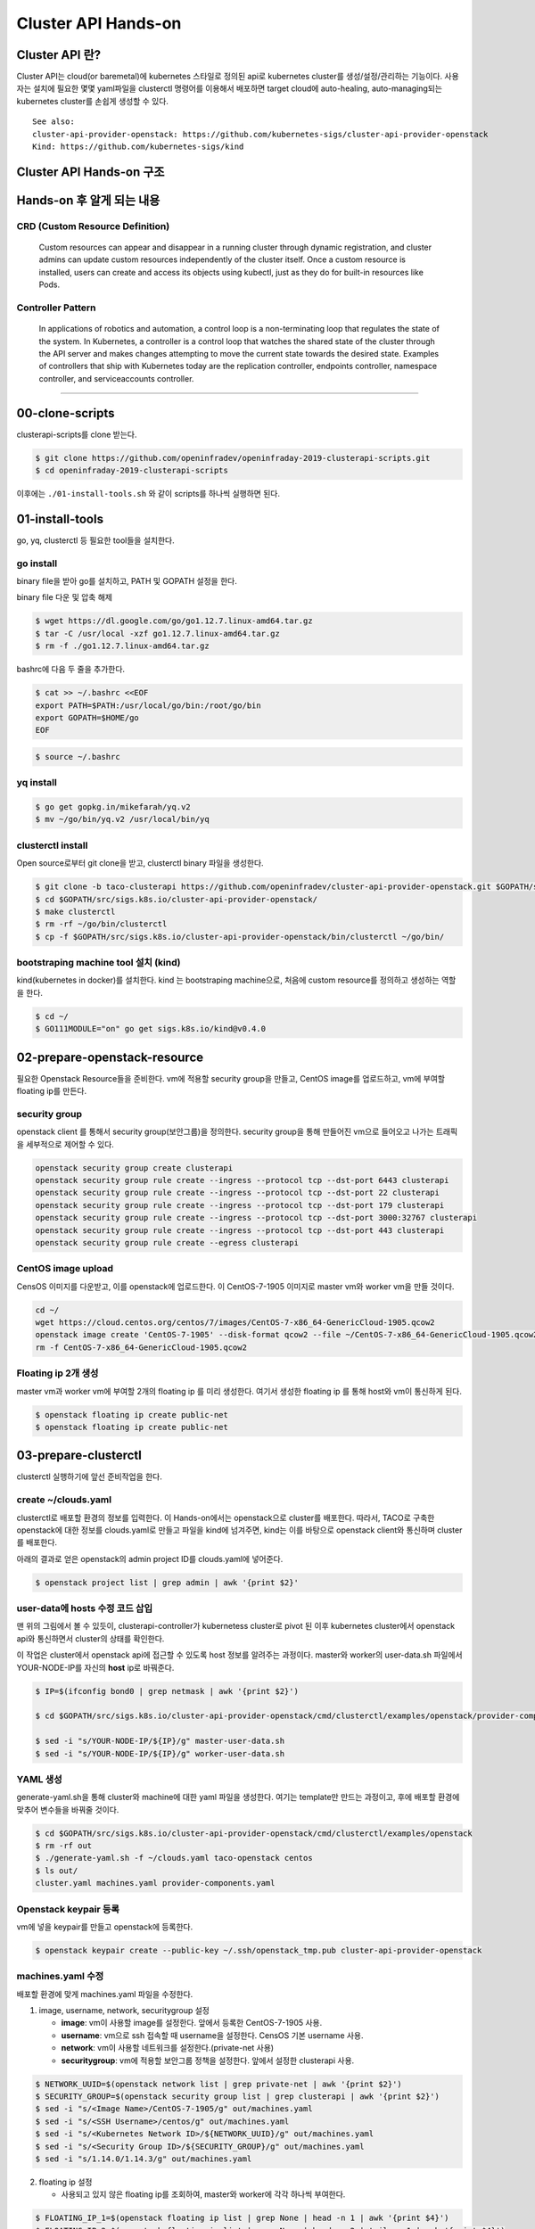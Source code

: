 *********************
Cluster API Hands-on
*********************

Cluster API 란?
========================

Cluster API는 cloud(or baremetal)에 kubernetes 스타일로 정의된 api로 kubernetes cluster를 생성/설정/관리하는 기능이다.
사용자는 설치에 필요한 몇몇 yaml파일을 clusterctl 명령어를 이용해서 배포하면 target cloud에 auto-healing, auto-managing되는 kubernetes cluster를 손쉽게 생성할 수 있다.

.. figure:: _static/clusterapi-is.png

::

   See also:
   cluster-api-provider-openstack: https://github.com/kubernetes-sigs/cluster-api-provider-openstack
   Kind: https://github.com/kubernetes-sigs/kind


Cluster API Hands-on 구조
==========================

.. figure:: _static/taco-clusterapi-diagram.png


Hands-on 후 알게 되는 내용
===========================

CRD (Custom Resource Definition)
---------------------------------

  Custom resources can appear and disappear in a running cluster through dynamic registration, and cluster admins can update custom resources independently of the cluster itself. Once a custom resource is installed, users can create and access its objects using kubectl, just as they do for built-in resources like Pods.



Controller Pattern
-------------------

  In applications of robotics and automation, a control loop is a non-terminating loop that regulates the state of the system. In Kubernetes, a controller is a control loop that watches the shared state of the cluster through the API server and makes changes attempting to move the current state towards the desired state. Examples of controllers that ship with Kubernetes today are the replication controller, endpoints controller, namespace controller, and serviceaccounts controller.


----------------


00-clone-scripts
==================

clusterapi-scripts를 clone 받는다.

.. code-block:: bash

   $ git clone https://github.com/openinfradev/openinfraday-2019-clusterapi-scripts.git
   $ cd openinfraday-2019-clusterapi-scripts

이후에는 ``./01-install-tools.sh`` 와 같이 scripts를 하나씩 실행하면 된다.


01-install-tools
==================

go, yq, clusterctl 등 필요한 tool들을 설치한다.

go install
----------

binary file을 받아 go를 설치하고, PATH 및 GOPATH 설정을 한다.

binary file 다운 및 압축 해제
 
.. code-block:: bash

   $ wget https://dl.google.com/go/go1.12.7.linux-amd64.tar.gz
   $ tar -C /usr/local -xzf go1.12.7.linux-amd64.tar.gz
   $ rm -f ./go1.12.7.linux-amd64.tar.gz

bashrc에 다음 두 줄을 추가한다.

.. code-block:: yaml

   $ cat >> ~/.bashrc <<EOF
   export PATH=$PATH:/usr/local/go/bin:/root/go/bin
   export GOPATH=$HOME/go
   EOF

.. code-block:: bash

   $ source ~/.bashrc


yq install
----------

.. code-block:: bash

   $ go get gopkg.in/mikefarah/yq.v2
   $ mv ~/go/bin/yq.v2 /usr/local/bin/yq


clusterctl install
------------------

Open source로부터 git clone을 받고, clusterctl binary 파일을 생성한다.

.. code-block:: bash

   $ git clone -b taco-clusterapi https://github.com/openinfradev/cluster-api-provider-openstack.git $GOPATH/src/sigs.k8s.io/cluster-api-provider-openstack
   $ cd $GOPATH/src/sigs.k8s.io/cluster-api-provider-openstack/
   $ make clusterctl
   $ rm -rf ~/go/bin/clusterctl
   $ cp -f $GOPATH/src/sigs.k8s.io/cluster-api-provider-openstack/bin/clusterctl ~/go/bin/


bootstraping machine tool 설치 (kind)
-------------------------------------

kind(kubernetes in docker)를 설치한다.
kind 는 bootstraping machine으로, 처음에 custom resource를 정의하고 생성하는 역할을 한다.

.. code-block:: bash

   $ cd ~/
   $ GO111MODULE="on" go get sigs.k8s.io/kind@v0.4.0


02-prepare-openstack-resource
===============================

필요한 Openstack Resource들을 준비한다.
vm에 적용할 security group을 만들고, CentOS image를 업로드하고, vm에 부여할 floating ip를 만든다.

security group
--------------

openstack client 를 통해서 security group(보안그룹)을 정의한다.
security group을 통해 만들어진 vm으로 들어오고 나가는 트래픽을 세부적으로 제어할 수 있다.

.. code-block:: bash

   openstack security group create clusterapi
   openstack security group rule create --ingress --protocol tcp --dst-port 6443 clusterapi
   openstack security group rule create --ingress --protocol tcp --dst-port 22 clusterapi
   openstack security group rule create --ingress --protocol tcp --dst-port 179 clusterapi
   openstack security group rule create --ingress --protocol tcp --dst-port 3000:32767 clusterapi
   openstack security group rule create --ingress --protocol tcp --dst-port 443 clusterapi
   openstack security group rule create --egress clusterapi


CentOS image upload
-------------------

CensOS 이미지를 다운받고, 이를 openstack에 업로드한다.
이 CentOS-7-1905 이미지로 master vm와 worker vm을 만들 것이다.

.. code-block:: bash

   cd ~/
   wget https://cloud.centos.org/centos/7/images/CentOS-7-x86_64-GenericCloud-1905.qcow2
   openstack image create 'CentOS-7-1905' --disk-format qcow2 --file ~/CentOS-7-x86_64-GenericCloud-1905.qcow2 --container-format bare --public
   rm -f CentOS-7-x86_64-GenericCloud-1905.qcow2

Floating ip 2개 생성
--------------------

master vm과 worker vm에 부여할 2개의 floating ip 를 미리 생성한다.
여기서 생성한 floating ip 를 통해 host와 vm이 통신하게 된다.

.. code-block:: bash

   $ openstack floating ip create public-net
   $ openstack floating ip create public-net


03-prepare-clusterctl
======================

clusterctl 실행하기에 앞선 준비작업을 한다.

create ~/clouds.yaml
--------------------

clusterctl로 배포할 환경의 정보를 입력한다.
이 Hands-on에서는 openstack으로 cluster를 배포한다.
따라서, TACO로 구축한 openstack에 대한 정보를 clouds.yaml로 만들고
파일을 kind에 넘겨주면, kind는 이를 바탕으로 openstack client와 통신하며 cluster를 배포한다.

아래의 결과로 얻은 openstack의 admin project ID를 clouds.yaml에 넣어준다.

.. code-block:: bash

   $ openstack project list | grep admin | awk '{print $2}'

.. code-block:: yaml
   :Caption: ~/clouds.yaml

   PROJECT_ID=$(openstack project list | grep admin | awk '{print $2}')
   
   cat > ~/clouds.yaml <<EOF
   clouds:
     taco-openstack:
       auth:
         auth_url: http://keystone.openstack.svc.cluster.local:80/v3
         project_name: admin
         username: admin
         password: password
         user_domain_name: Default
         project_domain_name: Default
         project_id: ${PROJECT_ID}
       region_name: RegionOne
   EOF


user-data에 hosts 수정 코드 삽입
--------------------------------

맨 위의 그림에서 볼 수 있듯이, clusterapi-controller가 kubernetess cluster로 pivot 된 이후
kubernetes cluster에서 openstack api와 통신하면서 cluster의 상태를 확인한다.

이 작업은 cluster에서 openstack api에 접근할 수 있도록 host 정보를 알려주는 과정이다.
master와 worker의 user-data.sh 파일에서 YOUR-NODE-IP를 자신의 **host** ip로 바꿔준다.

.. code-block:: bash

   $ IP=$(ifconfig bond0 | grep netmask | awk '{print $2}')
   
   $ cd $GOPATH/src/sigs.k8s.io/cluster-api-provider-openstack/cmd/clusterctl/examples/openstack/provider-component/user-data/centos/templates

   $ sed -i "s/YOUR-NODE-IP/${IP}/g" master-user-data.sh
   $ sed -i "s/YOUR-NODE-IP/${IP}/g" worker-user-data.sh


YAML 생성
---------

generate-yaml.sh을 통해 cluster와 machine에 대한 yaml 파일을 생성한다.
여기는 template만 만드는 과정이고, 후에 배포할 환경에 맞추어 변수들을 바꿔줄 것이다.

.. code-block:: bash

   $ cd $GOPATH/src/sigs.k8s.io/cluster-api-provider-openstack/cmd/clusterctl/examples/openstack
   $ rm -rf out
   $ ./generate-yaml.sh -f ~/clouds.yaml taco-openstack centos
   $ ls out/
   cluster.yaml machines.yaml provider-components.yaml


Openstack keypair 등록
----------------------

vm에 넣을 keypair를 만들고 openstack에 등록한다.

.. code-block:: bash

   $ openstack keypair create --public-key ~/.ssh/openstack_tmp.pub cluster-api-provider-openstack


machines.yaml 수정
------------------

배포할 환경에 맞게 machines.yaml 파일을 수정한다.

1. image, username, network, securitygroup 설정

   * **image**: vm이 사용할 image를 설정한다. 앞에서 등록한 CentOS-7-1905 사용.
   * **username**: vm으로 ssh 접속할 때 username을 설정한다. CensOS 기본 username 사용.
   * **network**: vm이 사용할 네트워크를 설정한다.(private-net 사용)
   * **securitygroup**: vm에 적용할 보안그룹 정책을 설정한다. 앞에서 설정한 clusterapi 사용.

.. code-block:: bash

   $ NETWORK_UUID=$(openstack network list | grep private-net | awk '{print $2}')
   $ SECURITY_GROUP=$(openstack security group list | grep clusterapi | awk '{print $2}')
   $ sed -i "s/<Image Name>/CentOS-7-1905/g" out/machines.yaml
   $ sed -i "s/<SSH Username>/centos/g" out/machines.yaml
   $ sed -i "s/<Kubernetes Network ID>/${NETWORK_UUID}/g" out/machines.yaml
   $ sed -i "s/<Security Group ID>/${SECURITY_GROUP}/g" out/machines.yaml
   $ sed -i "s/1.14.0/1.14.3/g" out/machines.yaml

2. floating ip 설정

   * 사용되고 있지 않은 floating ip를 조회하여, master와 worker에 각각 하나씩 부여한다.

.. code-block:: bash

   $ FLOATING_IP_1=$(openstack floating ip list | grep None | head -n 1 | awk '{print $4}')
   $ FLOATING_IP_2=$(openstack floating ip list | grep None | head -n 2 | tail -n 1 | awk '{print $4}')
   $ FLOATING_IP_LINENUM_1=$(cat out/machines.yaml | grep -n floatingIP | awk '{print $1}' | tr -d ':' | head -n 1)
   $ FLOATING_IP_LINENUM_2=$(cat out/machines.yaml | grep -n floatingIP | awk '{print $1}' | tr -d ':' | tail -n 1)
   $ sed -i "${FLOATING_IP_LINENUM_1}s/<Available Floating IP>/${FLOATING_IP_1}/" out/machines.yaml
   $ sed -i "${FLOATING_IP_LINENUM_2}s/<Available Floating IP>/${FLOATING_IP_2}/" out/machines.yaml

3. tags, serverMeta 등 불필요한 내용 삭제

   * tags와 serverMeta에 대한 내용을 삭제한다.

.. code-block:: bash

   $ TAGS_LINENUM_1=$(cat out/machines.yaml | grep -n tags | awk '{print $1}' | tr -d ':' | head -n 1)
   $ if [[ ! -z "$TAGS_LINENUM_1" ]]; then
     sed -i "${TAGS_LINENUM_1},$(($TAGS_LINENUM_1+3))d" out/machines.yaml
   fi
   $ TAGS_LINENUM_2=$(cat out/machines.yaml | grep -n tags | awk '{print $1}' | tr -d ':' | tail -n 1)
   if [[ ! -z "$TAGS_LINENUM_2" ]]; then
     sed -i "${TAGS_LINENUM_2},$(($TAGS_LINENUM_2+3))d" out/machines.yaml
   fi

4. home directory로 복사

   * 설정이 완료된 yaml 파일을 홈으로 복사한다.

.. code-block:: bash

   $ cp -f out/cluster.yaml ~/
   $ cp -f out/machines.yaml ~/
   $ cp -f out/provider-components.yaml ~/


04-make-cluster
================

clusterctl 로 cluster를 생성한다.

create k8s cluster on openstack
-------------------------------

*clusterctl이 실행되는 동안 멈추지 말고 기다려야 한다.*

.. code-block:: bash

   $ clusterctl create cluster --bootstrap-type kind --provider openstack -c ~/cluster.yaml -m ~/machines.yaml -p ~/provider-components.yaml

Useful Commands
----------------

* 140-get-kind-cluster.sh: kind에 생성된 pod를 모두 조회한다.
* 141-get-nodes.sh: clsterctl이 끝난 후 구축된 k8s cluster의 node를 조회한다.
* 142-logs-kind-controller.sh: clusterctl이 실행될 때 kind의 clusterapi-controller log를 확인한다.
* 143-check-user-data-vm.sh: 생성된 master vm의 user-data 파일을 확인한다. YOUR-NODE-IP가 host의 ip로 잘 바뀌었는지 확인한다.
* 144-logs-cloud-init-vm.sh: master vm이 생성되고 init되는 과정의 log를 확인한다.
* 145-logs-k8s-install-vm.sh: init 이후, vm에 k8s가 구축되는 과정의 log를 확인한다.
* 146-delete-kind.sh: kind cluster와 생성된 master 및 worker vm을 삭제한다. clusterctl 도중 문제가 발생했을 경우 이 script를 실행하고 다시 cluster를 구축한다.

05-check-pivot
===============

clsuterctl 이 종료된 후, kind에 있던 clusterapi-controller가 kubernetes cluster 내부로 pivot 되었는지 확인한다.

master vm으로 ssh 접속하여 k8s namespace를 확인한다.
openstack-provider-system namespace의 clusterapi-controller pod를 확인한다.

.. code-block:: bash

   $ MASTER_VM_IP=$(openstack server list | grep master | awk '{print $9}')
   $ ssh -i ~/.ssh/openstack_tmp centos@${MASTER_VM_IP} -t "sudo kubectl get namespaces"
   $ ssh -i ~/.ssh/openstack_tmp centos@${MASTER_VM_IP} -t "sudo kubectl get pods -n openstack-provider-system"

06-check-clusterapi
====================

cluster가 clusterapi-controller를 통해서 self-healing & self-management가 되고 있는지 확인한다.

worker vm을 삭제하고 다시 생성되는지 테스트한다.

.. code-block:: bash

   $ WORKER=$(openstack server list | grep node | awk '{print $4}')
   $ openstack server delete ${WORKER}

worker vm을 삭제했을 때, clusterapi-controller의 log를 확인한다.

.. code-block:: bash

   $ MASTER_VM_IP=$(openstack server list | grep master | awk '{print $9}')
   $ ssh -i ~/.ssh/openstack_tmp centos@${MASTER_VM_IP} -t "sudo kubectl logs -f clusterapi-controllers-0 -n openstack-provider-system"

